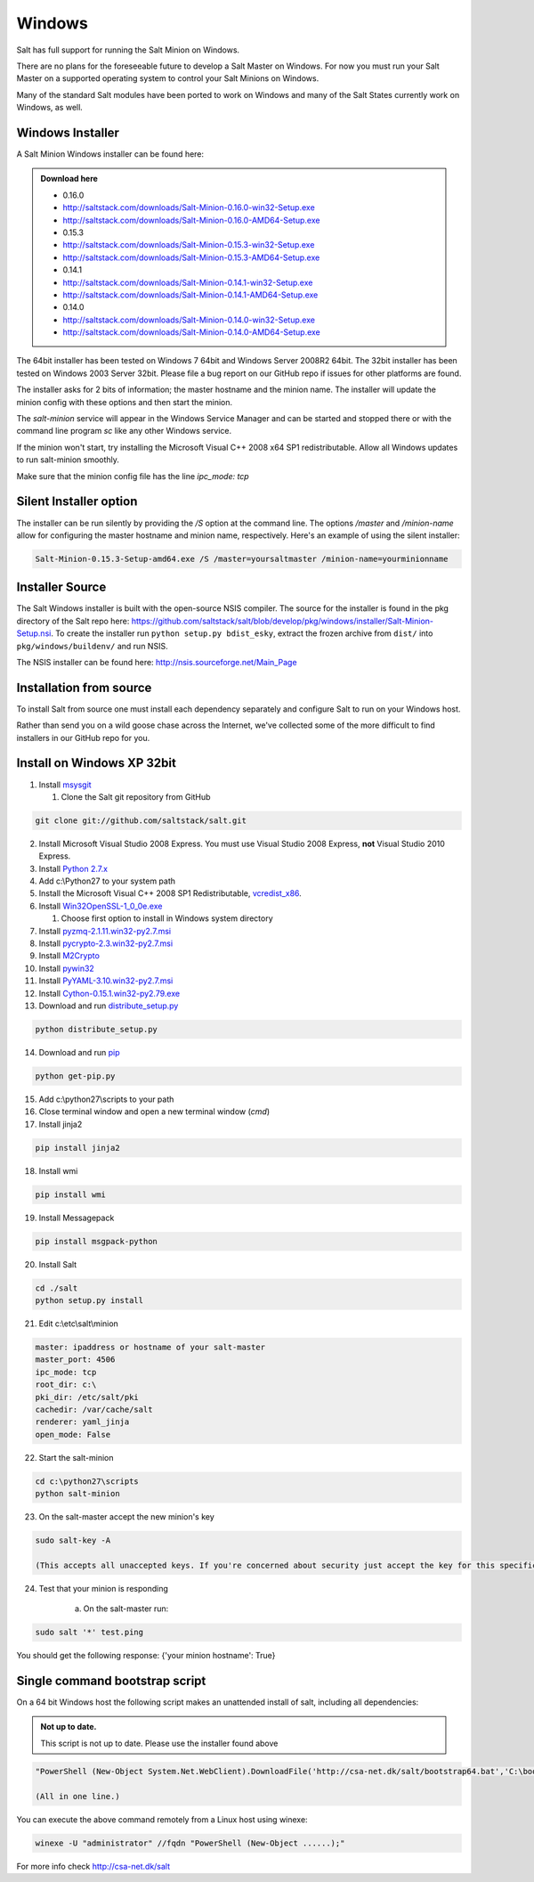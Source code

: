 =======
Windows
=======

Salt has full support for running the Salt Minion on Windows.

There are no plans for the foreseeable future to develop a Salt
Master on Windows. For now you must run your Salt Master on a
supported operating system to control your Salt Minions on Windows.

Many of the standard Salt modules have been ported to work on Windows
and many of the Salt States currently work on Windows, as well.

Windows Installer
=================

A Salt Minion Windows installer can be found here:

.. admonition:: Download here

    * 0.16.0
    * http://saltstack.com/downloads/Salt-Minion-0.16.0-win32-Setup.exe
    * http://saltstack.com/downloads/Salt-Minion-0.16.0-AMD64-Setup.exe

    * 0.15.3
    * http://saltstack.com/downloads/Salt-Minion-0.15.3-win32-Setup.exe
    * http://saltstack.com/downloads/Salt-Minion-0.15.3-AMD64-Setup.exe

    * 0.14.1
    * http://saltstack.com/downloads/Salt-Minion-0.14.1-win32-Setup.exe
    * http://saltstack.com/downloads/Salt-Minion-0.14.1-AMD64-Setup.exe

    * 0.14.0
    * http://saltstack.com/downloads/Salt-Minion-0.14.0-win32-Setup.exe
    * http://saltstack.com/downloads/Salt-Minion-0.14.0-AMD64-Setup.exe


The 64bit installer has been tested on Windows 7 64bit and Windows Server
2008R2 64bit. The 32bit installer has been tested on Windows 2003 Server 32bit.
Please file a bug report on our GitHub repo if issues for other platforms are
found.

The installer asks for 2 bits of information; the master hostname and the
minion name. The installer will update the minion config with these options and
then start the minion.

The `salt-minion` service will appear in the Windows Service Manager and can be
started and stopped there or with the command line program `sc` like any other
Windows service.

If the minion won't start, try installing the Microsoft Visual C++ 2008 x64 SP1
redistributable. Allow all Windows updates to run salt-minion smoothly.

Make sure that the minion config file has the line `ipc_mode: tcp`

Silent Installer option
=======================

The installer can be run silently by providing the `/S` option at the command
line. The options `/master` and `/minion-name` allow for configuring the master
hostname and minion name, respectively. Here's an example of using the silent
installer:

.. code-block:: bash

    Salt-Minion-0.15.3-Setup-amd64.exe /S /master=yoursaltmaster /minion-name=yourminionname

Installer Source
================

The Salt Windows installer is built with the open-source NSIS compiler. The
source for the installer is found in the pkg directory of the Salt repo here:
https://github.com/saltstack/salt/blob/develop/pkg/windows/installer/Salt-Minion-Setup.nsi.
To create the installer run ``python setup.py bdist_esky``, extract the
frozen archive from ``dist/`` into ``pkg/windows/buildenv/`` and run NSIS.

The NSIS installer can be found here: http://nsis.sourceforge.net/Main_Page


Installation from source
========================

To install Salt from source one must install each dependency separately and
configure Salt to run on your Windows host.

Rather than send you on a wild goose chase across the Internet, we've collected
some of the more difficult to find installers in our GitHub repo for you.


Install on Windows XP 32bit
===========================
1.  Install `msysgit`_

    1. Clone the Salt git repository from GitHub

.. code-block:: bash

        git clone git://github.com/saltstack/salt.git

2.  Install Microsoft Visual Studio 2008 Express.
    You must use Visual Studio 2008 Express, **not** Visual Studio 2010 Express.

3.  Install `Python 2.7.x`_

4.  Add c:\\Python27 to your system path

5.  Install the Microsoft Visual C++ 2008 SP1 Redistributable, `vcredist_x86`_.

6.  Install `Win32OpenSSL-1_0_0e.exe`_

    #.  Choose first option to install in Windows system directory

7.  Install `pyzmq-2.1.11.win32-py2.7.msi`_

8.  Install `pycrypto-2.3.win32-py2.7.msi`_

9.  Install `M2Crypto`_

10.  Install `pywin32`_

11.  Install `PyYAML-3.10.win32-py2.7.msi`_

12.  Install `Cython-0.15.1.win32-py2.79.exe`_

13.  Download and run `distribute_setup.py`_

.. code-block:: bash

    python distribute_setup.py

14.  Download and run `pip`_

.. code-block:: bash

        python get-pip.py

15.  Add c:\\python27\\scripts to your path

16.  Close terminal window and open a new terminal window (*cmd*)

17.  Install jinja2

.. code-block:: bash

        pip install jinja2

18.  Install wmi 

.. code-block:: bash

        pip install wmi

19.  Install Messagepack

.. code-block:: bash

        pip install msgpack-python

20.  Install Salt

.. code-block:: bash

        cd ./salt
        python setup.py install

21.  Edit c:\\etc\\salt\\minion

.. code-block:: bash

        master: ipaddress or hostname of your salt-master
        master_port: 4506
        ipc_mode: tcp
        root_dir: c:\
        pki_dir: /etc/salt/pki
        cachedir: /var/cache/salt
        renderer: yaml_jinja
        open_mode: False

22.  Start the salt-minion

.. code-block:: bash

        cd c:\python27\scripts
        python salt-minion

23.  On the salt-master accept the new minion's key

.. code-block:: bash

        sudo salt-key -A

        (This accepts all unaccepted keys. If you're concerned about security just accept the key for this specific minion)

24.  Test that your minion is responding

        a.  On the salt-master run:

.. code-block:: bash

        sudo salt '*' test.ping


You should get the following response: {'your minion hostname': True}


Single command bootstrap script
===============================

On a 64 bit Windows host the following script makes an unattended install of salt, including all dependencies:

.. admonition:: Not up to date.

      This script is not up to date. Please use the installer found above

.. code-block:: bash

        "PowerShell (New-Object System.Net.WebClient).DownloadFile('http://csa-net.dk/salt/bootstrap64.bat','C:\bootstrap.bat');(New-Object -com Shell.Application).ShellExecute('C:\bootstrap.bat');"

	(All in one line.)

You can execute the above command remotely from a Linux host using winexe:

.. code-block:: bash

        winexe -U "administrator" //fqdn "PowerShell (New-Object ......);"


For more info check `http://csa-net.dk/salt`_


.. _http://csa-net.dk/salt: http://csa-net.dk/salt
.. _msysgit: http://code.google.com/p/msysgit/downloads/list?can=3
.. _Microsoft Visual Studio 2008 Express: http://www.microsoft.com/en-gb/download/details.aspx?id=20682
.. _Python 2.7.x: http://www.python.org
.. _vcredist_x86: http://www.microsoft.com/download/en/details.aspx?id=5582
.. _Win32OpenSSL-1_0_0e.exe: http://www.slproweb.com/products/Win32OpenSSL.html
.. _pyzmq-2.1.11.win32-py2.7.msi: https://github.com/zeromq/pyzmq/downloads
.. _pycrypto-2.3.win32-py2.7.msi: http://www.voidspace.org.uk/python/modules.shtml#pycrypto
.. _PyYAML-3.10.win32-py2.7.msi: http://pyyaml.org/wiki/PyYAML
.. _Cython-0.15.1.win32-py2.79.exe: http://www.lfd.uci.edu/~gohlke/pythonlibs/#cython
.. _distribute_setup.py: http://python-distribute.org/distribute_setup.py
.. _pip: https://raw.github.com/pypa/pip/master/contrib/get-pip.py
.. _M2Crypto: http://chandlerproject.org/pub/Projects/MeTooCrypto/M2Crypto-0.21.1.win32-py2.7.exe
.. _pywin32: http://sourceforge.net/projects/pywin32/files/
